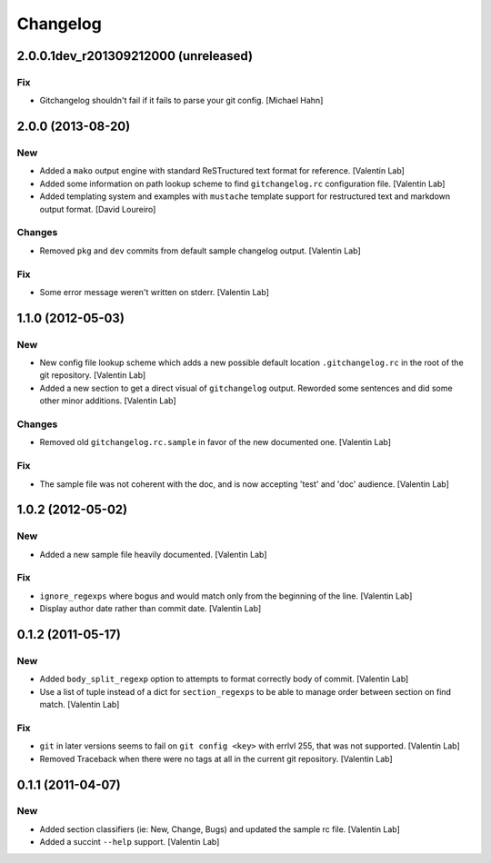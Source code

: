 Changelog
=========

2.0.0.1dev_r201309212000 (unreleased)
------------------------

Fix
~~~

- Gitchangelog shouldn't fail if it fails to parse your git config.
  [Michael Hahn]

2.0.0 (2013-08-20)
------------------

New
~~~

- Added a ``mako`` output engine with standard ReSTructured text format
  for reference. [Valentin Lab]

- Added some information on path lookup scheme to find
  ``gitchangelog.rc`` configuration file. [Valentin Lab]

- Added templating system and examples with ``mustache`` template
  support for restructured text and markdown output format. [David
  Loureiro]

Changes
~~~~~~~

- Removed ``pkg`` and ``dev`` commits from default sample changelog
  output. [Valentin Lab]

Fix
~~~

- Some error message weren't written on stderr. [Valentin Lab]

1.1.0 (2012-05-03)
------------------

New
~~~

- New config file lookup scheme which adds a new possible default
  location ``.gitchangelog.rc`` in the root of the git repository.
  [Valentin Lab]

- Added a new section to get a direct visual of ``gitchangelog`` output.
  Reworded some sentences and did some other minor additions. [Valentin
  Lab]

Changes
~~~~~~~

- Removed old ``gitchangelog.rc.sample`` in favor of the new documented
  one. [Valentin Lab]

Fix
~~~

- The sample file was not coherent with the doc, and is now accepting
  'test' and 'doc' audience. [Valentin Lab]

1.0.2 (2012-05-02)
------------------

New
~~~

- Added a new sample file heavily documented. [Valentin Lab]

Fix
~~~

- ``ignore_regexps`` where bogus and would match only from the beginning
  of the line. [Valentin Lab]

- Display author date rather than commit date. [Valentin Lab]

0.1.2 (2011-05-17)
------------------

New
~~~

- Added ``body_split_regexp`` option to attempts to format correctly
  body of commit. [Valentin Lab]

- Use a list of tuple instead of a dict for ``section_regexps`` to be
  able to manage order between section on find match. [Valentin Lab]

Fix
~~~

- ``git`` in later versions seems to fail on ``git config <key>`` with
  errlvl 255, that was not supported. [Valentin Lab]

- Removed Traceback when there were no tags at all in the current git
  repository. [Valentin Lab]

0.1.1 (2011-04-07)
------------------

New
~~~

- Added section classifiers (ie: New, Change, Bugs) and updated the
  sample rc file. [Valentin Lab]

- Added a succint ``--help`` support. [Valentin Lab]


